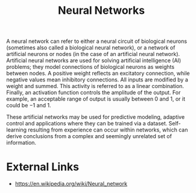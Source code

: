 :PROPERTIES:
:ID:       054e88d7-a63b-4422-a2de-ed2c120f312c
:END:
#+title: Neural Networks
#+created: [2023-04-13 Thu 22:59]
#+last_modified: [2023-04-13 Thu 22:59]
#+filetags: AI ArtificialIntelligence NeuralNetworks

A neural network can refer to either a neural circuit of biological neurons
(sometimes also called a biological neural network), or a network of artificial
neurons or nodes (in the case of an artificial neural network). Artificial
neural networks are used for solving artificial intelligence (AI) problems; they
model connections of biological neurons as weights between nodes. A positive
weight reflects an excitatory connection, while negative values mean inhibitory
connections. All inputs are modified by a weight and summed. This activity is
referred to as a linear combination. Finally, an activation function controls
the amplitude of the output. For example, an acceptable range of output is
usually between 0 and 1, or it could be −1 and 1.

These artificial networks may be used for predictive modeling, adaptive control
and applications where they can be trained via a dataset. Self-learning
resulting from experience can occur within networks, which can derive
conclusions from a complex and seemingly unrelated set of information.

* External Links
  - https://en.wikipedia.org/wiki/Neural_network
